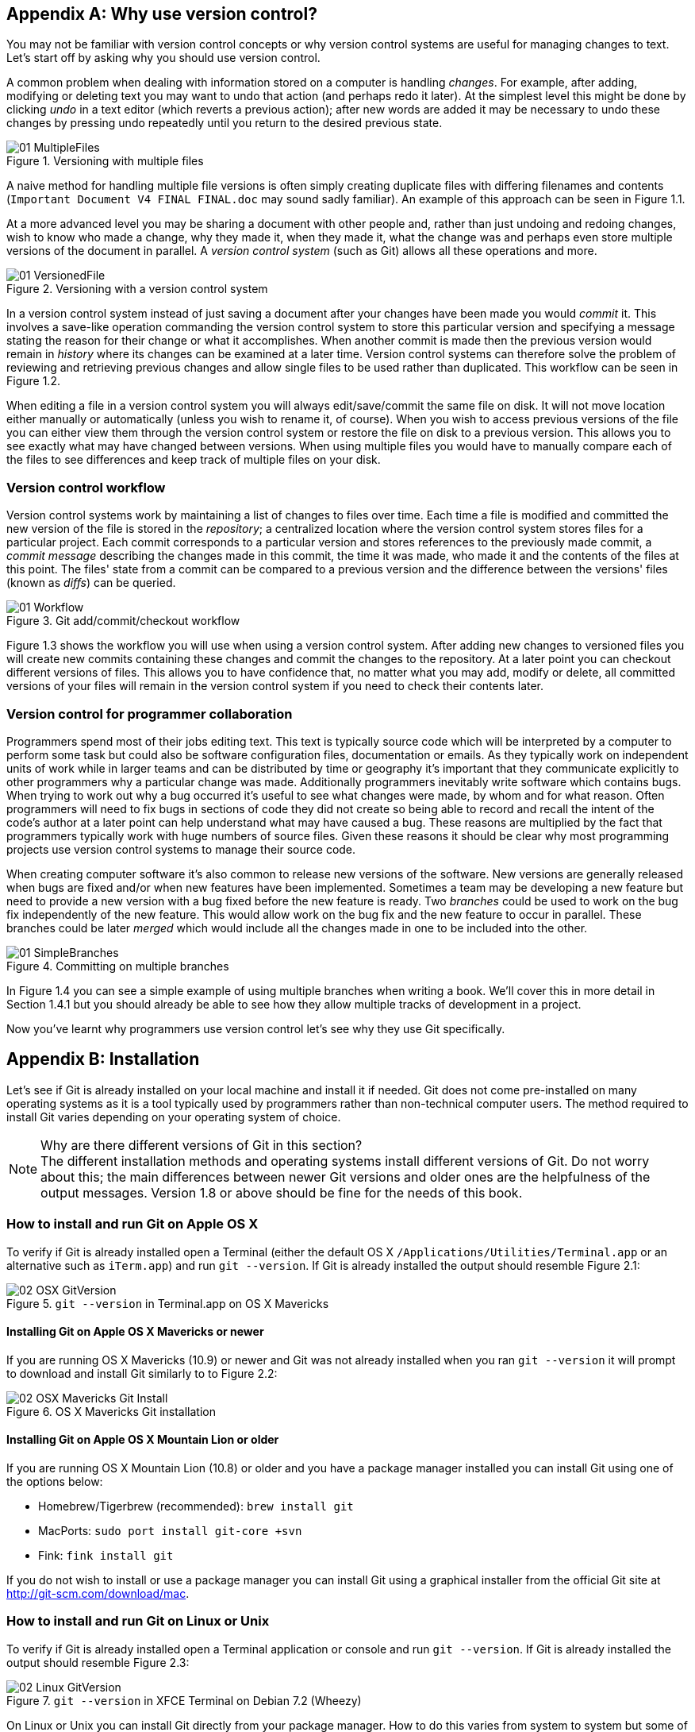 [appendix]
== Why use version control?
You may not be familiar with version control concepts or why version control
systems are useful for managing changes to text. Let's start off by asking why
you should use version control.

A common problem when dealing with information stored on a computer is handling
_changes_. For example, after adding, modifying or deleting text you may want
to undo that action (and perhaps redo it later). At the simplest level this
might be done by clicking _undo_ in a text editor (which reverts a previous
action); after new words are added it may be necessary to undo these changes by
pressing undo repeatedly until you return to the desired previous state.

.Versioning with multiple files
image::diagrams/01-MultipleFiles.png[]
A naive method for handling multiple file versions is often simply creating
duplicate files with differing filenames and contents (`Important Document V4
FINAL FINAL.doc` may sound sadly familiar). An example of this approach can be
seen in Figure 1.1.

At a more advanced level you may be sharing a document with other people and,
rather than just undoing and redoing changes, wish to know who made a change,
why they made it, when they made it, what the change was and perhaps even store
multiple versions of the document in parallel. A _version control system_ (such
as Git) allows all these operations and more.

.Versioning with a version control system
image::diagrams/01-VersionedFile.png[]

In a version control system instead of just saving a document after your
changes have been made you would _commit_ it. This involves a save-like
operation commanding the version control system to store this particular
version and specifying a message stating the reason for their change or what it
accomplishes. When another commit is made then the previous version would
remain in _history_ where its changes can be examined at a later time. Version
control systems can therefore solve the problem of reviewing and retrieving
previous changes and allow single files to be used rather than duplicated. This workflow can be seen in Figure 1.2.

When editing a file in a version control system you will always
edit/save/commit the same file on disk. It will not move location either
manually or automatically (unless you wish to rename it, of course). When you
wish to access previous versions of the file you can either view them through
the version control system or restore the file on disk to a previous version.
This allows you to see exactly what may have changed between versions. When
using multiple files you would have to manually compare each of the files to
see differences and keep track of multiple files on your disk.

=== Version control workflow
Version control systems work by maintaining a list of changes to files over
time. Each time a file is modified and committed the new version of the file is
stored in the _repository_; a centralized location where the version control
system stores files for a particular project. Each commit corresponds to a
particular version and stores references to the previously made commit, a
_commit message_ describing the changes made in this commit, the time it was
made, who made it and the contents of the files at this point. The files' state
from a commit can be compared to a previous version and the difference between
the versions' files (known as _diffs_) can be queried.

.Git add/commit/checkout workflow
image::diagrams/01-Workflow.png[]

Figure 1.3 shows the workflow you will use when using a version control system.
After adding new changes to versioned files you will create new commits
containing these changes and commit the changes to the repository. At a later
point you can checkout different versions of files. This allows you to have
confidence that, no matter what you may add, modify or delete, all committed
versions of your files will remain in the version control system if you need to
check their contents later.

=== Version control for programmer collaboration
Programmers spend most of their jobs editing text. This text is typically
source code which will be interpreted by a computer to perform some task but
could also be software configuration files, documentation or emails. As they
typically work on independent units of work while in larger teams and can be
distributed by time or geography it's important that they communicate
explicitly to other programmers why a particular change was made. Additionally
programmers inevitably write software which contains bugs. When trying to work
out why a bug occurred it's useful to see what changes were made, by whom and
for what reason. Often programmers will need to fix bugs in sections of code
they did not create so being able to record and recall the intent of the code's
author at a later point can help understand what may have caused a bug. These
reasons are multiplied by the fact that programmers typically work with huge
numbers of source files. Given these reasons it should be clear why most
programming projects use version control systems to manage their source code.

When creating computer software it's also common to release new versions of the
software. New versions are generally released when bugs are fixed and/or when
new features have been implemented. Sometimes a team may be developing a new
feature but need to provide a new version with a bug fixed before the new
feature is ready. Two _branches_ could be used to work on the bug fix
independently of the new feature. This would allow work on the bug fix and the
new feature to occur in parallel. These branches could be later _merged_ which
would include all the changes made in one to be included into the other.

.Committing on multiple branches
image::diagrams/01-SimpleBranches.png[]

In Figure 1.4 you can see a simple example of using multiple branches when
writing a book. We'll cover this in more detail in Section 1.4.1 but you should
already be able to see how they allow multiple tracks of development in a
project.

Now you've learnt why programmers use version control let's see why they use
Git specifically.

[appendix]
== Installation
Let's see if Git is already installed on your local machine and install it if
needed. Git does not come pre-installed on many operating systems as it is a
tool typically used by programmers rather than non-technical computer users.
The method required to install Git varies depending on your operating system of
choice.

.Why are there different versions of Git in this section?
NOTE: The different installation methods and operating systems install
different versions of Git. Do not worry about this; the main differences
between newer Git versions and older ones are the helpfulness of the output
messages. Version 1.8 or above should be fine for the needs of this book.

=== How to install and run Git on Apple OS X
To verify if Git is already installed open a Terminal (either the default OS X
`/Applications/Utilities/Terminal.app` or an alternative such as `iTerm.app`)
and run `git --version`. If Git is already installed the output should resemble
Figure 2.1:

.`git --version` in Terminal.app on OS X Mavericks
image::screenshots/02-OSX-GitVersion.png[]

==== Installing Git on Apple OS X Mavericks or newer
If you are running OS X Mavericks (10.9) or newer and Git was not already
installed when you ran `git --version` it will prompt to download and install
Git similarly to to Figure 2.2:

.OS X Mavericks Git installation
image::screenshots/02-OSX-Mavericks-Git-Install.png[]

==== Installing Git on Apple OS X Mountain Lion or older
If you are running OS X Mountain Lion (10.8) or older and you have a package
manager installed you can install Git using one of the options below:

* Homebrew/Tigerbrew (recommended): `brew install git`
* MacPorts: `sudo port install git-core +svn`
* Fink: `fink install git`

If you do not wish to install or use a package manager you can install Git
using a graphical installer from the official Git site at
http://git-scm.com/download/mac.

=== How to install and run Git on Linux or Unix
To verify if Git is already installed open a Terminal application or console
and run `git --version`. If Git is already installed the output should resemble
Figure 2.3:

.`git --version` in XFCE Terminal on Debian 7.2 (Wheezy)
image::screenshots/02-Linux-GitVersion.png[]

On Linux or Unix you can install Git directly from your package manager. How to
do this varies from system to system but some of the popular options are below:

* Debian/Ubuntu: `apt-get install git`
* Fedora: `yum install git`
* Gentoo: `emerge --ask --verbose dev-vcs/git`
* Arch Linux: `pacman -S git`
* FreeBSD: `cd /usr/ports/devel/git && make install`
* Solaris 11 Express: `pkg install developer/versioning/git`
* OpenBSD: `pkg_add git`

=== How to install and run Git on Microsoft Windows
To verify if Git is already installed look for "Git Bash" links in your Start
Menu or on your Desktop.

Git for Windows can be downloaded from the official Git site at
http://git-scm.com/download/win. Download and click through the installer. When
it has completed it will provide Start Menu links to run Git Bash.

As Git is a Unix program running Git on Windows will run a Unix shell which
allows access to Git commands. This may be slightly scary but don't worry; this
book will show any commands you'll need to use.

To run Git commands open the 'Git Bash' shortcut from the Start Menu. This will
open a Unix shell in a Windows Command Prompt.

.`git --version` in Git Bash on Windows 8.1
image::screenshots/02-Windows-GitVersion.png[]

With the Git shell open you can type in Git commands. To see what Git
version you have installed type `git --version`. The output should
resemble Figure 2.4.

// Is Powershell a sensible option to recommend/mention?
// Speak to Phil Haack at GitHub

=== Verifying Git has installed correctly.
To run Git commands you will need to open a Terminal application, console or
command-prompt (depending on your platform). To verify that Git has installed
correctly run `git --version` which should output `git version 1.8.4.3` (or
another version).

[appendix]
== Creating a GitHub repository
GitHub is a website that provides Git repository hosting as well as issue
trackers, Git-backed wikis and a workflow to request a merge of the commits in
a branch (which is known as a _pull request_ and will be shown in Chapter 12).
You can create free accounts for public remote repositories which are where
everyone can see your code and commits. Typically these are used by open-source
projects but it will also prove useful for your learning and experimentation.
For private projects GitHub offers paid accounts.

As mentioned in Chapter 2 there are free and paid alternatives to GitHub. I've
picked GitHub to walkthrough because, at the time of writing, it is the most
popular hosted version control system for open-source projects and is probably
the most popular Git hosting provider. Learning to use GitHub will bring
immediate benefits in terms of facilitating open-source access and
contributions. While the GitHub UI may differ from the examples here or from
other Git repository hosts the Git commands used will remain the same.

=== Signing up for a GitHub account
Let's sign up for a new GitHub account. Please browse to
https://github.com/join where you should see something like Figure 3.1:

.Join GitHub form
image::diagrams/03-JoinGitHub.png[]

This form allows you to create a new GitHub account which will allow you to
access the service and create new repositories. The username you pick will
determine the URL of your GitHub account page and will be part of the URL for
every repository you create so choose it carefully. It can be renamed in future
but this may cause problems when updating existing local repositories without
manually changing the URL.

Enter your username, email and password and click the create button to advance
to the next screen.

.Choose GitHub plan
image::diagrams/03-GitHubPlan.png[]

The form in Figure 3.2 allows you to select your GitHub payment plan. The only
differences between plans are the number of private repositories you can
create. Private repositories mean that none of your commits or files committed
to the repository can accessed by others without your explicit approval. In
this book you will never have to commit anything private to a repository so you
do not need to choose a paid plan. After you have selected a plan click the
finish button to advance to the next screen.

You have created a GitHub account and the next step is to create a new
repository.

=== Creating a new repository on GitHub
.Dashboard buttons to create a new GitHub repository
image::diagrams/03-CreateNewGitHubRepositoryButton.png[]

After signing up for your new GitHub account you should see your dashboard
which should resemble Figure 3.3. From the dashboard there are two buttons you
can click to create a new GitHub repository. Click either of them to advance to
the next screen.

.Create a new GitHub repository
image::diagrams/03-CreateNewGitHubRepository.png[]

// Add annotation to not add README or gitignore
// Reference numbers in text (and for previous diagrams?)

Creating a new repository requires you to pick a name and optionally a
description as in Figure 3.4. This name will be combined with the username you
chose earlier to make the URL for your repository so choose it carefully. It
can be renamed in future but this may cause problems when updating existing
local repositories without manually changing the URL. You may also choose for
the repository to be private which requires purchasing a paid GitHub plan.
After entering the repository details click the create button to advance to the
next screen.

.A new GitHub repository
image::diagrams/03-NewGitHubRepository.png[]

You have created a GitHub repository and should see something similar to Figure
3.5. Now let's push the repository you created in Chapter 2 onto your local
machine.
